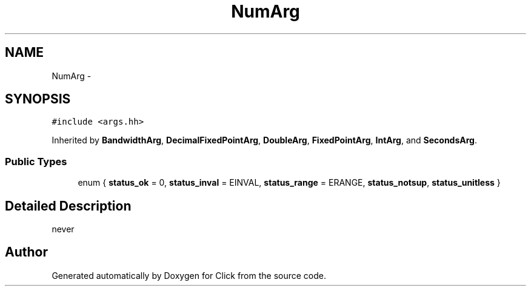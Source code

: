 .TH "NumArg" 3 "Thu Oct 12 2017" "Click" \" -*- nroff -*-
.ad l
.nh
.SH NAME
NumArg \- 
.SH SYNOPSIS
.br
.PP
.PP
\fC#include <args\&.hh>\fP
.PP
Inherited by \fBBandwidthArg\fP, \fBDecimalFixedPointArg\fP, \fBDoubleArg\fP, \fBFixedPointArg\fP, \fBIntArg\fP, and \fBSecondsArg\fP\&.
.SS "Public Types"

.in +1c
.ti -1c
.RI "enum { \fBstatus_ok\fP = 0, \fBstatus_inval\fP = EINVAL, \fBstatus_range\fP = ERANGE, \fBstatus_notsup\fP, \fBstatus_unitless\fP }"
.br
.in -1c
.SH "Detailed Description"
.PP 
never 

.SH "Author"
.PP 
Generated automatically by Doxygen for Click from the source code\&.
